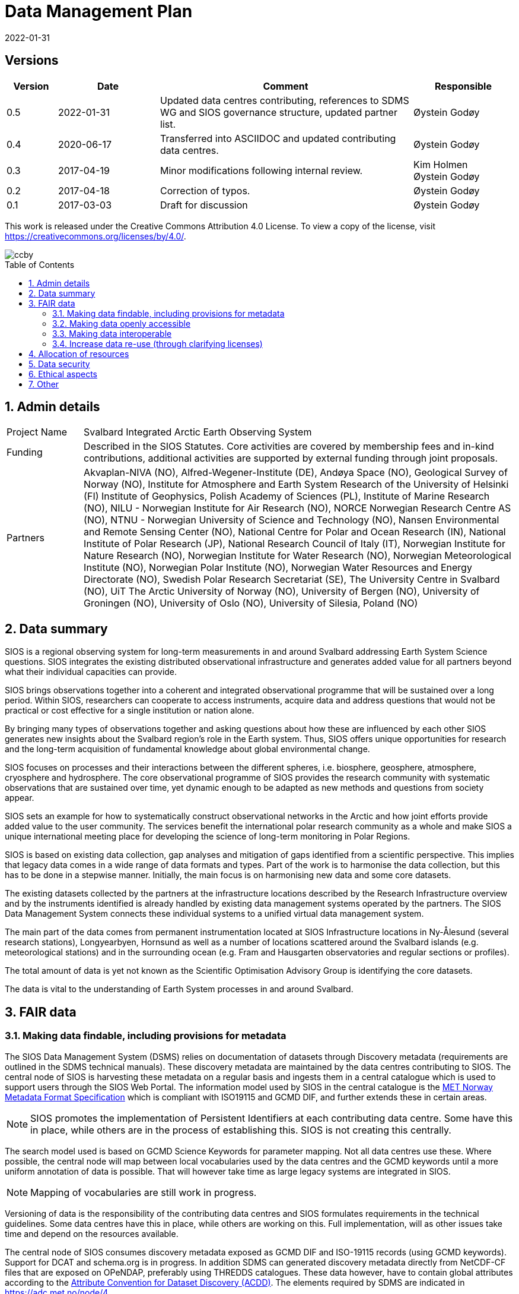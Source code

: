:doctype: article
:pdf-folio-placement: physical
//:title-logo-image: image::Pictures/100002010000064000000416954AF1BF569C4DD3.png[pdfwidth=15cm,align=right]
:sectanchors:
:toc: macro
:toclevels: 4
:sectnums:
:sectnumlevels: 6
:chapter-label:
:xrefstyle: short
:title-page:
:title-page-background-image: image::Pictures/sios-fc.png[]
:revdate: 2022-01-31
= Data Management Plan

<<<

[discrete]

== Versions

[cols=">1,^2,5,2",]
|==================================================================
|Version |Date |Comment |Responsible

|0.5 |2022-01-31 |Updated data centres contributing, references to SDMS WG and SIOS governance structure, updated partner list. |Øystein Godøy
|0.4 |2020-06-17 |Transferred into ASCIIDOC and updated contributing data centres.|Øystein Godøy
|0.3 |2017-04-19 |Minor modifications following internal review. a| Kim Holmen +
Øystein Godøy
|0.2 |2017-04-18 |Correction of typos. |Øystein Godøy
|0.1 |2017-03-03 |Draft for discussion |Øystein Godøy
|==================================================================

This work is released under the Creative Commons Attribution 4.0 License. To view a copy of the license, visit https://creativecommons.org/licenses/by/4.0/. 

image::Pictures/ccby.png[]

<<<

toc::[]

<<<

== Admin details

[cols="15%,~",]
|=======================================================================

>|Project Name |Svalbard Integrated Arctic Earth Observing System

>|Funding |Described in the SIOS Statutes. Core activities are covered by
membership fees and in-kind contributions, additional activities are
supported by external funding through joint proposals.

>|Partners |Akvaplan-NIVA (NO), 
Alfred-Wegener-Institute (DE), 
Andøya Space (NO),
Geological Survey of Norway (NO), 
Institute for Atmosphere and Earth System Research of the University of Helsinki (FI)
Institute of Geophysics, Polish Academy of Sciences (PL),
Institute of Marine Research (NO),
NILU - Norwegian Institute for Air Research (NO),
NORCE Norwegian Research Centre AS (NO),
NTNU - Norwegian University of Science and Technology (NO),
Nansen Environmental and Remote Sensing Center (NO), 
National Centre for Polar and Ocean Research (IN),
National Institute of Polar Research (JP), 
National Research Council of Italy (IT), 
Norwegian Institute for Nature Research (NO),
Norwegian Institute for Water Research (NO),
Norwegian Meteorological Institute (NO),
Norwegian Polar Institute (NO), 
Norwegian Water Resources and Energy Directorate (NO),
Swedish Polar Research Secretariat (SE),
The University Centre in Svalbard (NO), 
UiT The Arctic University of Norway (NO),
University of Bergen (NO),
University of Groningen (NO),
University of Oslo (NO),
University of Silesia, Poland (NO)
|=======================================================================

// TODO: Remember to update partner list

== Data summary

SIOS is a regional observing system for long-term measurements in and
around Svalbard addressing Earth System Science questions. SIOS
integrates the existing distributed observational infrastructure and
generates added value for all partners beyond what their individual
capacities can provide.

SIOS brings observations together into a coherent and integrated
observational programme that will be sustained over a long period.
Within SIOS, researchers can cooperate to access instruments, acquire
data and address questions that would not be practical or cost effective
for a single institution or nation alone.

By bringing many types of observations together and asking questions
about how these are influenced by each other SIOS generates new insights
about the Svalbard region’s role in the Earth system. Thus, SIOS offers
unique opportunities for research and the long-term acquisition of
fundamental knowledge about global environmental change.

SIOS focuses on processes and their interactions between the different
spheres, i.e. biosphere, geosphere, atmosphere, cryosphere and
hydrosphere. The core observational programme of SIOS provides the
research community with systematic observations that are sustained over
time, yet dynamic enough to be adapted as new methods and questions from
society appear.

SIOS sets an example for how to systematically construct observational
networks in the Arctic and how joint efforts provide added value to the
user community. The services benefit the international polar research
community as a whole and make SIOS a unique international meeting place
for developing the science of long-term monitoring in Polar Regions.

SIOS is based on existing data collection, gap analyses and mitigation
of gaps identified from a scientific perspective. This implies that
legacy data comes in a wide range of data formats and types. Part of the
work is to harmonise the data collection, but this has to be done in a
stepwise manner. Initially, the main focus is on harmonising new data
and some core datasets.

The existing datasets collected by the partners at the infrastructure
locations described by the Research Infrastructure overview and by the
instruments identified is already handled by existing data management
systems operated by the partners. The SIOS Data Management System
connects these individual systems to a unified virtual data management
system.

The main part of the data comes from permanent instrumentation located
at SIOS Infrastructure locations in Ny-Ålesund (several research
stations), Longyearbyen, Hornsund as well as a number of locations
scattered around the Svalbard islands (e.g. meteorological stations) and
in the surrounding ocean (e.g. Fram and Hausgarten observatories and
regular sections or profiles).

The total amount of data is yet not known as the Scientific Optimisation
Advisory Group is identifying the core datasets.

//The diversity of data handled by SIOS implies that a full overview is not possible in the current situation. However, SIOS is promoting utilisation of standards. One example is encoding of geophysical data using NetCDF following the Climate and Forecast convention. There are however issues with many of the standards and these issues have to be addressed by the SIOS Data Management System Working Group as the system evolves.

The data is vital to the understanding of Earth System processes in and
around Svalbard.

== FAIR data

=== Making data findable, including provisions for metadata

The SIOS Data Management System (DSMS) relies on documentation of datasets through Discovery metadata (requirements are outlined in the SDMS technical manuals). These discovery metadata are maintained by the data centres contributing to SIOS. The central node of SIOS is harvesting these metadata on a regular basis and ingests them in a central catalogue which is used to support users through the SIOS Web Portal. The information model used by SIOS in the central catalogue is the https://htmlpreview.github.io/?https://github.com/metno/mmd/blob/master/doc/mmd-specification.html[MET Norway Metadata Format Specification] which is compliant with ISO19115 and GCMD DIF, and further extends these in certain areas.

NOTE: SIOS promotes the implementation of Persistent Identifiers at each contributing data centre. Some have this in place, while others are in the process of establishing this. SIOS is not creating this centrally.

The search model used is based on GCMD Science Keywords for parameter mapping. Not all data centres use these. Where possible, the central node will map between local vocabularies used by the data centres and the GCMD keywords until a more uniform annotation of data is possible. That will however take time as large legacy systems are integrated in SIOS.

NOTE: Mapping of vocabularies are still work in progress.

Versioning of data is the responsibility of the contributing data centres and SIOS formulates requirements in the technical guidelines. Some data centres have this in place, while others are working on this. Full implementation, will as other issues take time and depend on the resources available.

The central node of SIOS consumes discovery metadata exposed as GCMD DIF and ISO-19115 records (using GCMD keywords). Support for DCAT and schema.org is in progress. In addition SDMS can generated discovery metadata directly from NetCDF-CF files that are exposed on OPeNDAP, preferably using THREDDS catalogues. These data however, have to contain global attributes according to the http://wiki.esipfed.org/index.php/Attribute_Convention_for_Data_Discovery_1-3[Attribute Convention for Dataset Discovery (ACDD)]. The elements required by SDMS are indicated in https://adc.met.no/node/4. 

The catalogue is exposed through a human interface which is https://sios-svalbard.org/metsis/search[embedded in the SIOS website] and through a machine actionable interface which is available at https://sios.csw.met.no. 

WARNING: The machine interface is still under development and may lag behind the information found in the human interface.

=== Making data openly accessible

//All metadata will be available through a search interface integrated in the SIOS web portal. Some data may have access restrictions (as the data policy also opens for). These will be handled accordingly by the responsible data centre. In the long perspective Single Sign On is planned, but this is not feasible within the resources available initially.

Data are made available by data centres contributing to the SDMS. No data is handled centrally in the first version, only services towards data. Initially a wide range of access solutions and formats will be supported, but for specific datasets like the https://sios-svalbard.org/CoreData[SIOS Core Data (SCD)], harmonised encoding and access mechanisms are requiredfootnote:[The SCD specifications are still under development.]. The SIOS Data Management Working Group is however developing technical guidelines addressing this issue as well. Implementation will have to be stepwise and at different speeds for the different data centres.

Methods and software for accessing data is described in the SIOS Interoperability Guidelines. These relies on internationally accepted open standards which have a wide range of open software tools available. The central system for dataset discovery is developed under a GNU General Public License version 2 or higher. Some parts are published under GNU Lesser General Public License version 2.1 or higher.

The https://sios-svalbard.org/sites/sios-svalbard.org/files/common/SIOS_Data_Policy.pdf[SIOS Data Policy] promotes free and open data. As a general rule, discovery metadata are only provided where actual data are available online, although exceptions may occur.

Datasets with restrictions are initially handled by the responsible data centre. Generally the metadata will be searchable and contain information on how to request access to the dataset.

NOTE: Metadata and data for the datasets are maintained by the responsible data centres, metadata supporting unified search is harvested and ingested in the central node. 

=== Making data interoperable

The current situation for the legacy datasets of SIOS is that there is no common level of interoperability at the data level. The primary focus of SIOS is to establish interoperability at the discovery metadata level. This is in good progress and the results is viewed in the Data Access Point embedded in the SIOS website. At the data level, interoperability is in progress for SCD which are prioritised. The technical requirements for both are outlined in the SDMS Interoperability guidelines. The reason why SCD are prioritised for this is that proper interoperability is required to ensure seamless integration of SCD data from various providers. This in support of Earth System Science.

NOTE: SDMS is promoting the use of NetCDF following the Climate and Forecast Conventions and Darwin Core Archives for SCD. This ensures standardised structures and semantics.

For the interoperability aspect of SIOS to further evolve will require substantial support through dedicated resources. A very good example of what can be achieved was the SIOS Core data Curation call of 2021 that focused on increased harmonisation of the way SCD are published.

A system for semantic translation of annotated discovery metadata content is under development, but many of the controlled vocabularies are not available in machine readable form, neither have they been compared with other vocabularies (whether within or external to the discipline in question). This is work in progress. Relevant efforts of Research Data Alliance, ENVRIPlus and WMO are followed.

=== Increase data re-use (through clarifying licenses)

//The SIOS Data Policy promotes free and open data sharing. However, while the data policy outlines the general rules of sharing data, a license describes the specific requirements for a dataset. Within SIOS each dataset will have a license. The SIOS recommendation is to use https://creativecommons.org/licenses/[Creative Commons] attribution for data.

According to the current version of the Data Policy:
____
SIOS data delivered in a timely manner means delivery of data without
un-due delay. Any delay, due or un-due, shall not be longer than one
year. Discovery metadata shall be delivered immediately.
____

Referring to the SIOS Data Policy, SIOS is promoting free and open access to data. Some data may have constraints and may be available to members only initially. If SIOS is to be terminated, data are still maintained by the contributing data centres and availability of data depends on the resources and priorities of those data centres.

IMPORTANT: SIOS promotes the usage of the  https://creativecommons.org/licenses/[Creative Commons Attribution 4.0 license] on all data.

== Allocation of resources

In the current situation, as the SIOS infrastructure is being developed, there is no overview of the total costs for making SIOS data FAIR. SIOS relies on existing data centres which often have FAIR elements implemented at the discovery metadata level. At the dataset level very few data centres comply with the FAIR principles. 

Activities within the SIOS Data Management System (SDMS) are coordinated through the https://sios-svalbard.org/SDMSWG[SDMS Working Group] which every year plans for the work to be undertaken and the resources needed in a work plan that is submitted to the SIOS Board of Directors and finally approved by the General Assembly. The SDMS WG has members from most of the partner data centres contributing and reports to the SIOS Board of Directors and eventually the General Assembly. The SDMS WG has approximately 20 membersfootnote:[The number of members fluctuates.], not all are active. 

The SDMS WG is chaired by Stein Tronstad and Marcin Wichorowski, the SIOS Data Manager acts as secretary for the group and the SIOS Data and Integration Officer acts as liaison with the scientific community, in addition to the relations already established internally by partners. 

The partner data centres involved in development of SDMS, and their respective members of the SIOS Data Management System Working Group are listed below.

[cols=">25,^10,~,~,~",]
|=======================================================================
|Name |Country |URL | Responsible | Comment

|Arctic Data Archive System |JP |https://ads.nipr.ac.jp/ |Hironori
Yabuki |Discovery metadata interoperability interfaces are available. This data centre is regularly harvested.

|Arctic Data Centre |NO |http://adc.met.no/ |Øystein Godøy
|Discovery metadata interoperability interfaces are available. Data are served according to the Interoperability Guidelines. This subsystem is connected to the WMO Information System and the data centre is regularly harvested. 

|AWI/PANGAEA |DE |http://pangaea.de/ |NA |Discovery metadata interoperability interfaces are available. This subsystem is a member of ICSU World Data System and is regularly harvested.

|IGPAS |PL | |Jakub Przewalski |Discovery metadata are embedded in the datasets exposed, discover metadata interfaces are under implementation. Interfaces are currently undergoing testing. 

|IOPAN |PL |https://geo1.iopan.pl |Marcin Wichorowski |Discovery metadata interoperability interfaces are available, integration of data sources according to the Interoperability Guidelines is in progress. The data centre is regularly harvested, but ingestion is still under testing.

|Italian Arctic Data Center (IADC) |IT
|https://metadata.iadc.cnr.i |Angelo Viola +
Giulio Verazzo|Discovery metadata interoperability interfaces are available, integration of data sources according to the Interoperability Guidelines in in progress. The data centre is regularly harvested, but ingestion is still under testing.

|NILU |NO |http://ebas.nilu.no/ |Markus Fiebig |Discovery metadata interoperability interfaces are available. Data are served according to the Interoperability Guidelines. This subsystem is connected to the WMO Information System and is regularly harvested.

|Norwegian Marine Data Centre |NO |http://www.nmdc.no/ |Arnfinn Morvik
|Discovery metadata interfaces are available. This subsystem is a national
e-infrastructure in Norway and is regularly harvested.

|Norwegian Polar Institute |NO |http://data.npolar.no/ |Stein Tronstad
|Discovery metadata interoperability interfaces are available. This data centre is regularly harvested.

|Nansen Environmental and Remote Sensing Center |NO |http://metadata.nersc.no/ |Torill Hamre |Discovery metadata interoperability interfaces are available and data are served according to the interoperability guidelines. This data centre is regularly harvested.

|University of Silesia |PL |http://ppdb.us.edu.pl/ |Łukasz Małarzweski |Discovery metadata interoperability interfaces are available, integration of data sources according to the Interoperability Guidelines is in progress. This data centre is regularly harvested.
|=======================================================================

In the current situation SIOS has no overview of the costs of long term preservation of data. As mentioned, SIOS is built upon existing data streams and data centres. Thus these data are not only used for SIOS and would be preserved anyway.

Concerning the value of data preservation, observations are priceless for understanding our environment, and once lost, cannot be regenerated.

== Data security

Most of the data generated by the SIOS related infrastructure are open. SIOS is working to establish secure connections between data centres and data consumers to ensure that correct decisions can be made using data. However, data from third parties will also be made available, for these data there is limited room for SIOS to ensure integrity and security of data.

NOTE: SIOS promotes usage of secure communication at all end points connected to SDMS. The central node utilises secure HTTP, but not all contributing data centres support this yet. This is expected to evolve during the implementation.

Initially SIOS relies on the data quality assurance processes implemented at each contributing data centre and by the Principal Investigators involved. Concerning the scientific quality of SIOS output, this depends on the data used and is monitored by the Science Optimisation and Advisory Group. The Science Optimisation Advisory Group will recommend actions or evaluations to be performed by the Data management working group. 

In order to further improve the integrity of data served, the information model used for discovery metadata has room for checksums on datasets, however there is no universal approach to conveying this as it is today and for data served through web services it doesn't help. 

As long as SIOS operates the intention is to make observations available at any time. For numerical simulations or analysed products, the norm is preservation for 10 years, but within SIOS this is subject to the decision of the Science Optimisation Advisory Group.

== Ethical aspects

Ethical aspects are handled according to the SIOS Data Policy. On a general basis SDMS is primarily handling non sensitive data, but SIOS follows the principle of "as open as possible, as closed as necessary".

== Other

None known yet.
